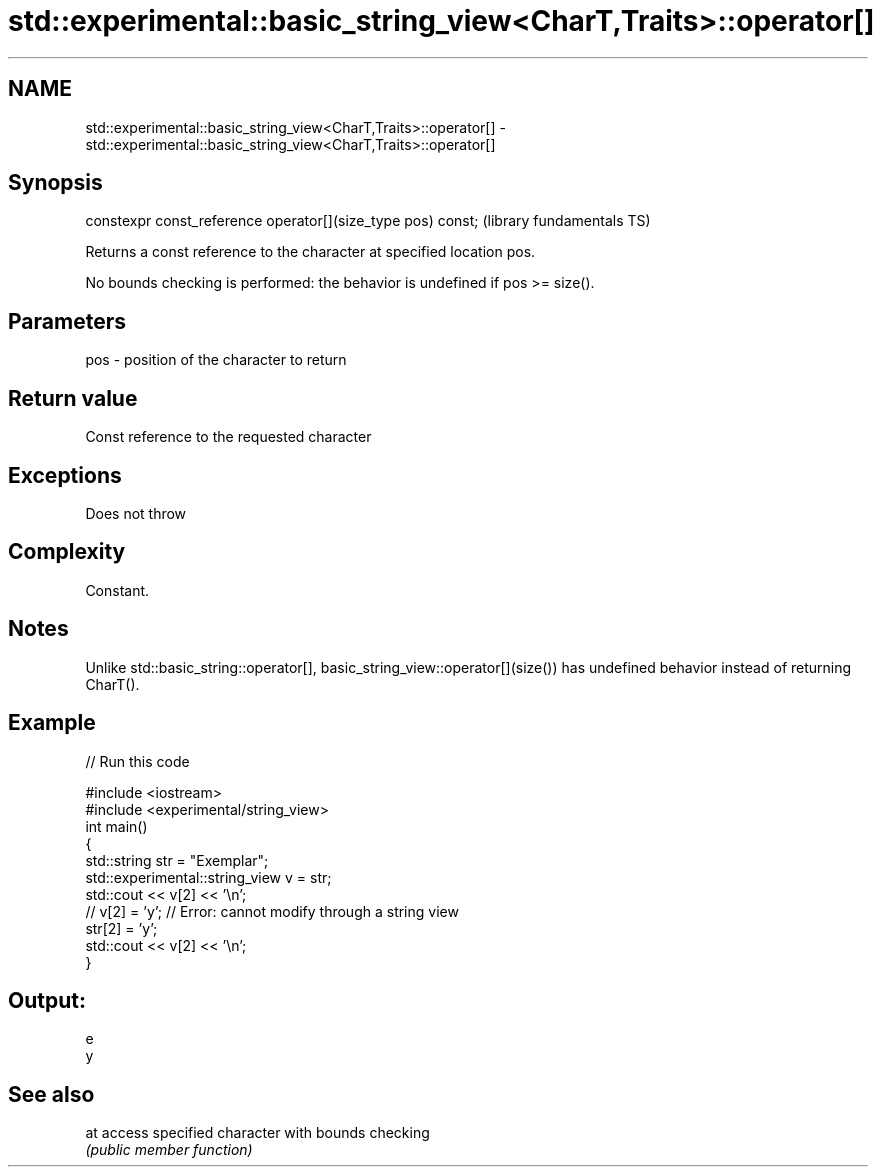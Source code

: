 .TH std::experimental::basic_string_view<CharT,Traits>::operator[] 3 "2020.03.24" "http://cppreference.com" "C++ Standard Libary"
.SH NAME
std::experimental::basic_string_view<CharT,Traits>::operator[] \- std::experimental::basic_string_view<CharT,Traits>::operator[]

.SH Synopsis
   constexpr const_reference operator[](size_type pos) const;  (library fundamentals TS)

   Returns a const reference to the character at specified location pos.

   No bounds checking is performed: the behavior is undefined if pos >= size().

.SH Parameters

   pos - position of the character to return

.SH Return value

   Const reference to the requested character

.SH Exceptions

   Does not throw

.SH Complexity

   Constant.

.SH Notes

   Unlike std::basic_string::operator[], basic_string_view::operator[](size()) has undefined behavior instead of returning CharT().

.SH Example

   
// Run this code

 #include <iostream>
 #include <experimental/string_view>
 int main()
 {
     std::string str = "Exemplar";
     std::experimental::string_view v = str;
     std::cout << v[2] << '\\n';
 //  v[2] = 'y'; // Error: cannot modify through a string view
     str[2] = 'y';
     std::cout << v[2] << '\\n';
 }

.SH Output:

 e
 y

.SH See also

   at access specified character with bounds checking
      \fI(public member function)\fP
